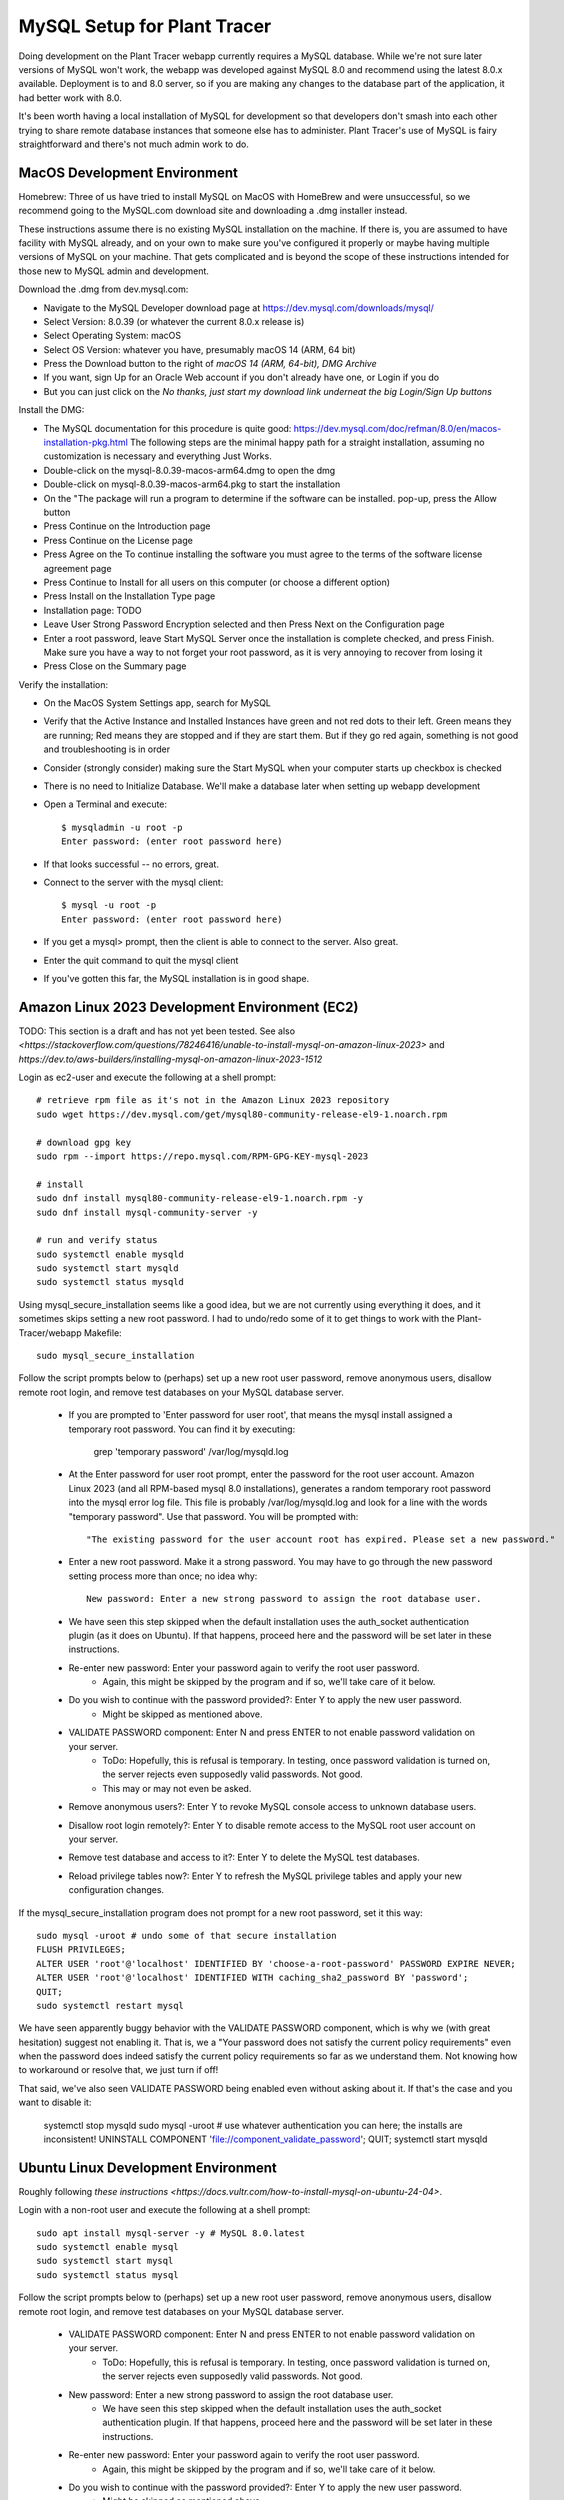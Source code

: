 MySQL Setup for Plant Tracer
============================

Doing development on the Plant Tracer webapp currently requires a MySQL database. While we're not sure later versions of MySQL won't work, the webapp was developed against MySQL 8.0 and recommend using the latest 8.0.x available. Deployment is to and 8.0 server, so if you are making any changes to the database part of the application, it had better work with 8.0.

It's been worth having a local installation of MySQL for development so that developers don't smash into each other trying to share remote database instances that someone else has to administer. Plant Tracer's use of MySQL is fairy straightforward and there's not much admin work to do.

MacOS Development Environment
-----------------------------

Homebrew: Three of us have tried to install MySQL on MacOS with HomeBrew and were unsuccessful, so we recommend going to the MySQL.com download site and downloading a .dmg installer instead.

These instructions assume there is no existing MySQL installation on the machine. If there is, you are assumed to have facility with MySQL already, and on your own to make sure you've configured it properly or maybe having multiple versions of MySQL on your machine. That gets complicated and is beyond the scope of these instructions intended for those new to MySQL admin and development.

Download the .dmg from dev.mysql.com:
  
- Navigate to the MySQL Developer download page at https://dev.mysql.com/downloads/mysql/

- Select Version: 8.0.39 (or whatever the current 8.0.x release is)

- Select Operating System: macOS

- Select OS Version: whatever you have, presumably macOS 14 (ARM, 64 bit)
  
- Press the Download button to the right of *macOS 14 (ARM, 64-bit), DMG Archive*

- If you want, sign Up for an Oracle Web account if you don't already have one, or Login if you do

- But you can just click on the *No thanks, just start my download link underneat the big Login/Sign Up buttons*

Install the DMG:

- The MySQL documentation for this procedure is quite good: https://dev.mysql.com/doc/refman/8.0/en/macos-installation-pkg.html
  The following steps are the minimal happy path for a straight installation, assuming no customization is necessary and everything Just Works.

- Double-click on the mysql-8.0.39-macos-arm64.dmg to open the dmg
  
- Double-click on mysql-8.0.39-macos-arm64.pkg to start the installation
  
- On the "The package will run a program to determine if the software can be installed. pop-up, press the Allow button
  
- Press Continue on the Introduction page
  
- Press Continue on the License page
  
- Press Agree on the To continue installing the software you must agree to the terms of the software license agreement page
  
- Press Continue to Install for all users on this computer (or choose a different option)
  
- Press Install on the Installation Type page
  
- Installation page: TODO
  
- Leave User Strong Password Encryption selected and then Press Next on the Configuration page
  
- Enter a root password, leave Start MySQL Server once the installation is complete checked, and press Finish. Make sure you have a way to not forget your root password, as it is very annoying to recover from losing it
  
- Press Close on the Summary page

Verify the installation:
  
- On the MacOS System Settings app, search for MySQL
  
- Verify that the Active Instance and Installed Instances have green and not red dots to their left. Green means they are running; Red means they are stopped and if they are start them. But if they go red again, something is not good and troubleshooting is in order

- Consider (strongly consider) making sure the Start MySQL when your computer starts up checkbox is checked

- There is no need to Initialize Database. We'll make a database later when setting up webapp development

- Open a Terminal and execute::

   $ mysqladmin -u root -p
   Enter password: (enter root password here)

- If that looks successful -- no errors, great.

- Connect to the server with the mysql client::

   $ mysql -u root -p
   Enter password: (enter root password here)

- If you get a mysql> prompt, then the client is able to connect to the server. Also great.
- Enter the quit command to quit the mysql client

- If you've gotten this far, the MySQL installation is in good shape.

Amazon Linux 2023 Development Environment (EC2)
-----------------------------------------------

TODO: This section is a draft and has not yet been tested. See also `<https://stackoverflow.com/questions/78246416/unable-to-install-mysql-on-amazon-linux-2023>` and `https://dev.to/aws-builders/installing-mysql-on-amazon-linux-2023-1512`

Login as ec2-user and execute the following at a shell prompt::

   # retrieve rpm file as it's not in the Amazon Linux 2023 repository
   sudo wget https://dev.mysql.com/get/mysql80-community-release-el9-1.noarch.rpm

   # download gpg key
   sudo rpm --import https://repo.mysql.com/RPM-GPG-KEY-mysql-2023

   # install
   sudo dnf install mysql80-community-release-el9-1.noarch.rpm -y
   sudo dnf install mysql-community-server -y

   # run and verify status
   sudo systemctl enable mysqld
   sudo systemctl start mysqld
   sudo systemctl status mysqld

Using mysql_secure_installation seems like a good idea, but we are not currently using everything it does, and it sometimes skips setting a new root password. I had to undo/redo some of it to get things to work with the Plant-Tracer/webapp Makefile::

    sudo mysql_secure_installation

Follow the script prompts below to (perhaps) set up a new root user password, remove anonymous users, disallow remote root login, and remove test databases on your MySQL database server.

   * If you are prompted to 'Enter password for user root', that means the mysql install assigned a temporary root password. You can find it by executing:

      grep 'temporary password' /var/log/mysqld.log

   * At the Enter password for user root prompt, enter the password for the root user account. Amazon Linux 2023 (and all RPM-based mysql 8.0 installations), generates a random temporary root password into the mysql error log file. This file is probably /var/log/mysqld.log and look for a line with the words "temporary password". Use that password. You will be prompted with::

      "The existing password for the user account root has expired. Please set a new password."
   
   * Enter a new root password. Make it a strong password. You may have to go through the new password setting process more than once; no idea why::
   
      New password: Enter a new strong password to assign the root database user.

   * We have seen this step skipped when the default installation uses the auth_socket authentication plugin (as it does on Ubuntu). If that happens, proceed here and the password will be set later in these instructions.

   * Re-enter new password: Enter your password again to verify the root user password.
         * Again, this might be skipped by the program and if so, we'll take care of it below.

   * Do you wish to continue with the password provided?: Enter Y to apply the new user password.
         * Might be skipped as mentioned above.

   * VALIDATE PASSWORD component: Enter N and press ENTER to not enable password validation on your server.
         * ToDo: Hopefully, this is refusal is temporary. In testing, once password validation is turned on, the server rejects even supposedly valid passwords. Not good.
         * This may or may not even be asked.

   * Remove anonymous users?: Enter Y to revoke MySQL console access to unknown database users.  
 
   * Disallow root login remotely?: Enter Y to disable remote access to the MySQL root user account on your server.

   * Remove test database and access to it?: Enter Y to delete the MySQL test databases.

   * Reload privilege tables now?: Enter Y to refresh the MySQL privilege tables and apply your new configuration changes.

If the mysql_secure_installation program does not prompt for a new root password, set it this way::

    sudo mysql -uroot # undo some of that secure installation
    FLUSH PRIVILEGES;
    ALTER USER 'root'@'localhost' IDENTIFIED BY 'choose-a-root-password' PASSWORD EXPIRE NEVER;
    ALTER USER 'root'@'localhost' IDENTIFIED WITH caching_sha2_password BY 'password';
    QUIT;
    sudo systemctl restart mysql

We have seen apparently buggy behavior with the VALIDATE PASSWORD component, which is why we (with great hesitation) suggest not enabling it. That is, we a "Your password does not satisfy the current policy requirements" even when the password does indeed satisfy the current policy requirements so far as we understand them. Not knowing how to workaround or resolve that, we just turn if off!

That said, we've also seen VALIDATE PASSWORD being enabled even without asking about it. If that's the case and you want to disable it:

   systemctl stop mysqld
   sudo mysql -uroot # use whatever authentication you can here; the installs are inconsistent!
   UNINSTALL COMPONENT 'file://component_validate_password';
   QUIT;
   systemctl start mysqld

Ubuntu Linux Development Environment
------------------------------------

Roughly following `these instructions <https://docs.vultr.com/how-to-install-mysql-on-ubuntu-24-04>`.

Login with a non-root user and execute the following at a shell prompt::

    sudo apt install mysql-server -y # MySQL 8.0.latest
    sudo systemctl enable mysql
    sudo systemctl start mysql
    sudo systemctl status mysql

Follow the script prompts below to (perhaps) set up a new root user password, remove anonymous users, disallow remote root login, and remove test databases on your MySQL database server.

   * VALIDATE PASSWORD component: Enter N and press ENTER to not enable password validation on your server.
         * ToDo: Hopefully, this is refusal is temporary. In testing, once password validation is turned on, the server rejects even supposedly valid passwords. Not good.

   * New password: Enter a new strong password to assign the root database user.
         * We have seen this step skipped when the default installation uses the auth_socket authentication plugin. If that happens, proceed here and the password will be set later in these instructions.

   * Re-enter new password: Enter your password again to verify the root user password.
         * Again, this might be skipped by the program and if so, we'll take care of it below.

   * Do you wish to continue with the password provided?: Enter Y to apply the new user password.
         * Might be skipped as mentioned above.

   * Remove anonymous users?: Enter Y to revoke MySQL console access to unknown database users.

   * Disallow root login remotely?: Enter Y to disable remote access to the MySQL root user account on your server.

   * Remove test database and access to it?: Enter Y to delete the MySQL test databases.

   * Reload privilege tables now?: Enter Y to refresh the MySQL privilege tables and apply your new configuration changes.

If the mysql_secure_installation program does not prompt for a new root password, set it this way::

    sudo mysql -uroot
    FLUSH PRIVILEGES;
    ALTER USER 'root'@'localhost' IDENTIFIED BY 'choose-a-root-password' PASSWORD EXPIRE NEVER;
    ALTER USER 'root'@'localhost' IDENTIFIED WITH caching_sha2_password BY 'password';
    sudo systemctl restart mysql

